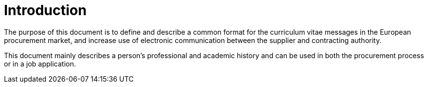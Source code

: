 = Introduction

The purpose of this document is to define and describe a common format for the curriculum vitae messages
in the European procurement market, and increase use of electronic communication between the supplier and contracting
authority.

This document mainly describes a person's professional and academic history and can be used in both the procurement process
or in a job application.
